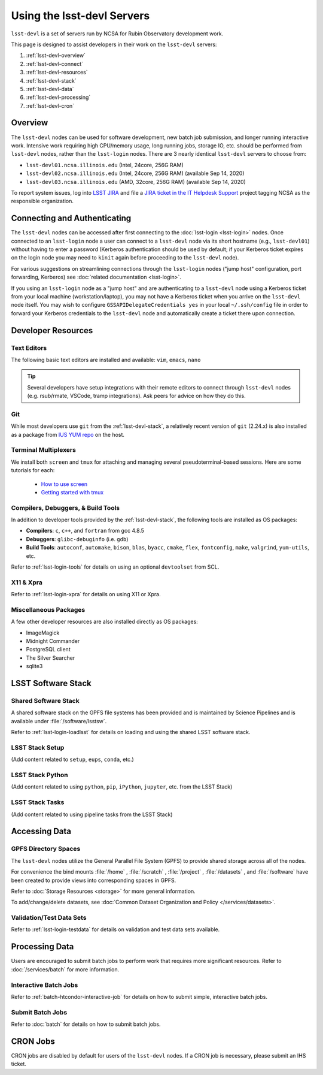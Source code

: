 ###########################
Using the lsst-devl Servers
###########################

``lsst-devl`` is a set of servers run by NCSA for Rubin Observatory development work.

This page is designed to assist developers in their work on the ``lsst-devl`` servers:

#. :ref:`lsst-devl-overview`
#. :ref:`lsst-devl-connect`
#. :ref:`lsst-devl-resources`
#. :ref:`lsst-devl-stack`
#. :ref:`lsst-devl-data`
#. :ref:`lsst-devl-processing`
#. :ref:`lsst-devl-cron`

.. _lsst-devl-overview:

Overview
========

The ``lsst-devl`` nodes can be used for software development, new batch job submission, and longer running interactive work.
Intensive work requiring high CPU/memory usage, long running jobs, storage IO, etc. should be performed from ``lsst-devl`` nodes, rather than the ``lsst-login`` nodes.
There are 3 nearly identical ``lsst-devl`` servers to choose from:

- ``lsst-devl01.ncsa.illinois.edu`` (Intel, 24core, 256G RAM)
- ``lsst-devl02.ncsa.illinois.edu`` (Intel, 24core, 256G RAM) (available Sep 14, 2020)
- ``lsst-devl03.ncsa.illinois.edu`` (AMD, 32core, 256G RAM) (available Sep 14, 2020)

To report system issues, log into `LSST JIRA <https://jira.lsstcorp.org/>`_ and file a `JIRA ticket in the IT Helpdesk Support <https://ls.st/ihsticket>`_ project tagging NCSA as the responsible organization.

.. _lsst-devl-connect:

Connecting and Authenticating
=============================

The ``lsst-devl`` nodes can be accessed after first connecting to the :doc:`lsst-login <lsst-login>` nodes. Once connected to an ``lsst-login`` node a user can connect to a ``lsst-devl`` node via its short hostname (e.g., ``lsst-devl01``) without having to enter a password (Kerberos authentication should be used by default; if your Kerberos ticket expires on the login node you may need to ``kinit`` again before proceeding to the ``lsst-devl`` node).

For various suggestions on streamlining connections through the ``lsst-login`` nodes ("jump host" configuration, port forwarding, Kerberos) see :doc:`related documentation <lsst-login>`.

If you using an ``lsst-login`` node as a "jump host" and are authenticating to a ``lsst-devl`` node using a Kerberos ticket from your local machine (workstation/laptop), you may not have a Kerberos ticket when you arrive on the ``lsst-devl`` node itself. You may wish to configure ``GSSAPIDelegateCredentials yes`` in your local ``~/.ssh/config`` file in order to forward your Kerberos credentials to the ``lsst-devl`` node and automatically create a ticket there upon connection.

.. _lsst-devl-resources:

Developer Resources
===================

.. _lsst-devl-editors:

Text Editors
------------

The following basic text editors are installed and available: ``vim``, ``emacs``, ``nano``

.. tip::

   Several developers have setup integrations with their remote editors to connect through ``lsst-devl`` nodes (e.g. rsub/rmate, VSCode, tramp integrations). Ask peers for advice on how they do this.


.. _lsst-devl-git:

Git
---

While most developers use ``git`` from the :ref:`lsst-devl-stack`, a relatively recent version of ``git`` (2.24.x) is also installed as a package from `IUS YUM repo <https://ius.io/>`_ on the host. 

.. _lsst-devl-terminal-multiplex:

Terminal Multiplexers
---------------------

We install both ``screen`` and ``tmux`` for attaching and managing several pseudoterminal-based sessions.
Here are some tutorials for each:

 - `How to use screen <https://linuxize.com/post/how-to-use-linux-screen/>`_
 - `Getting started with tmux <https://linuxize.com/post/getting-started-with-tmux/>`_

.. _lsst-devl-compilers:

Compilers, Debuggers, & Build Tools
-----------------------------------

In addition to developer tools provided by the :ref:`lsst-devl-stack`, the following tools are installed as OS packages:

- **Compilers**: ``c``, ``c++``, and ``fortran`` from gcc 4.8.5
- **Debuggers**: ``glibc-debuginfo`` (i.e. ``gdb``)
- **Build Tools**: ``autoconf``, ``automake``, ``bison``, ``blas``, ``byacc``, ``cmake``, ``flex``, ``fontconfig``, ``make``, ``valgrind``, ``yum-utils``, etc.

Refer to :ref:`lsst-login-tools` for details on using an optional ``devtoolset`` from SCL.

.. _lsst-devl-x11-xpra:

X11 & Xpra
----------

Refer to :ref:`lsst-login-xpra` for details on using X11 or Xpra.

.. _lsst-devl-misc:

Miscellaneous Packages
----------------------

A few other developer resources are also installed directly as OS packages:

- ImageMagick
- Midnight Commander
- PostgreSQL client
- The Silver Searcher
- sqlite3


.. _lsst-devl-stack:

LSST Software Stack
===================

.. _lsst-devl-stack-shared:

Shared Software Stack
---------------------

A shared software stack on the GPFS file systems has been provided and is maintained by Science Pipelines and is available under :file:`/software/lsstsw`.

Refer to :ref:`lsst-login-loadlsst` for details on loading and using the shared LSST software stack.

.. _lsst-devl-stack-setup:

LSST Stack Setup
----------------

(Add content related to ``setup``, ``eups``, ``conda``, etc.)

.. _lsst-devl-stack-python:

LSST Stack Python
-----------------

(Add content related to using ``python``, ``pip``, ``iPython``, ``jupyter``, etc. from the LSST Stack)
	
.. _lsst-devl-stack-tasks:

LSST Stack Tasks
----------------

(Add content related to using pipeline tasks from the LSST Stack)


.. _lsst-devl-data:

Accessing Data
==============

.. _lsst-devl-data-gpfs:

GPFS Directory Spaces
---------------------

The ``lsst-devl`` nodes utilize the General Parallel File System (GPFS) to provide shared storage across all of the nodes.

For convenience the bind mounts  :file:`/home` , :file:`/scratch` , :file:`/project` , :file:`/datasets` ,  and :file:`/software`  have been created to provide views into corresponding spaces in GPFS.

Refer to :doc:`Storage Resources <storage>` for more general information.

To add/change/delete datasets, see :doc:`Common Dataset Organization and Policy </services/datasets>`.

.. _lsst-devl-data-sets:

Validation/Test Data Sets
-------------------------

Refer to :ref:`lsst-login-testdata` for details on validation and test data sets available.


.. _lsst-devl-processing:

Processing Data
===============

Users are encouraged to submit batch jobs to perform work that requires more significant resources. Refer to :doc:`/services/batch` for more information.

.. _lsst-devl-processing-interactive:

Interactive Batch Jobs
----------------------

Refer to :ref:`batch-htcondor-interactive-job` for details on how to submit simple, interactive batch jobs.

.. _lsst-devl-processing-batch:

Submit Batch Jobs
-----------------

Refer to :doc:`batch` for details on how to submit batch jobs.


.. _lsst-devl-cron:

CRON Jobs
=========

CRON jobs are disabled by default for users of the ``lsst-devl`` nodes. If a CRON job is necessary, please submit an IHS ticket.

